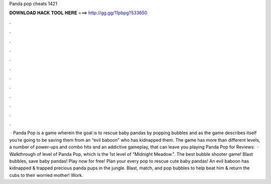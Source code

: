 Panda pop cheats 1421

𝐃𝐎𝐖𝐍𝐋𝐎𝐀𝐃 𝐇𝐀𝐂𝐊 𝐓𝐎𝐎𝐋 𝐇𝐄𝐑𝐄 ===> http://gg.gg/11pbpg?533650

.

.

.

.

.

.

.

.

.

.

.

.

 · Panda Pop is a game wherein the goal is to rescue baby pandas by popping bubbles and as the game describes itself you’re going to be saving them from an “evil baboon” who has kidnapped them. The game has more than different levels, a number of power-ups and combo hits and an addictive gameplay, that can leave you playing Panda Pop for Reviews:   · Walkthrough of level of Panda Pop, which is the 1st level of "Midnight Meadow.". ‎The best bubble shooter game! Blast bubbles, save baby pandas! Play now for free! Plan your every pop to rescue cute baby pandas! An evil baboon has kidnapped & trapped precious panda pups in the jungle. Blast, match, and pop bubbles to help beat him & return the cubs to their worried mother! Work.